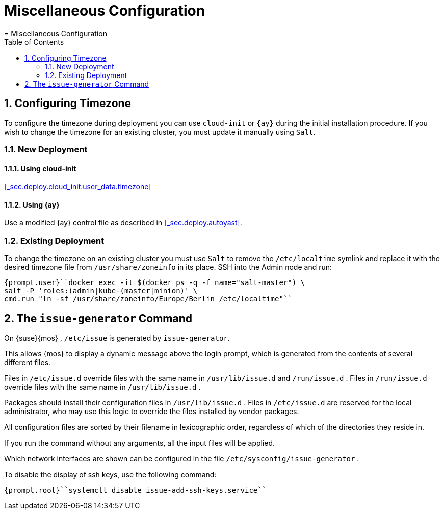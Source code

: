 [[_cha.admin.misc]]
= Miscellaneous Configuration
:doctype: book
:sectnums:
:toc: left
:icons: font
:experimental:
:sourcedir: .
:imagesdir: ./images
= Miscellaneous Configuration
:doctype: book
:sectnums:
:toc: left
:icons: font
:experimental:
:imagesdir: ./images

[[_sec.admin.misc.timezone]]
== Configuring Timezone


To configure the timezone during deployment you can use [command]``cloud-init`` or [command]``{ay}`` during the initial installation procedure.
If you wish to change the timezone for an existing cluster, you must update it manually using [command]``Salt``. 

=== New Deployment

==== Using cloud-init

<<_sec.deploy.cloud_init.user_data.timezone>>

==== Using {ay}


Use a modified {ay}
control file as described in <<_sec.deploy.autoyast>>. 

=== Existing Deployment


To change the timezone on an existing cluster you must use [command]``Salt`` to remove the [path]``/etc/localtime``
 symlink and replace it with the desired timezone file from [path]``/usr/share/zoneinfo``
 in its place.
SSH into the Admin node and run: 

----
{prompt.user}``docker exec -it $(docker ps -q -f name="salt-master") \
salt -P 'roles:(admin|kube-(master|minion)' \
cmd.run "ln -sf /usr/share/zoneinfo/Europe/Berlin /etc/localtime"`` 
----

[[_sec.admin.misc.issue_generator]]
== The [command]``issue-generator`` Command


On {suse}{mos}
, [path]``/etc/issue``
 is generated by [command]``issue-generator``. 

This allows {mos}
to display a dynamic message above the login prompt, which is generated from the contents of several different files. 

Files in [path]``/etc/issue.d``
 override files with the same name in [path]``/usr/lib/issue.d``
 and [path]``/run/issue.d``
.
Files in [path]``/run/issue.d``
 override files with the same name in [path]``/usr/lib/issue.d``
. 

Packages should install their configuration files in [path]``/usr/lib/issue.d``
.
Files in [path]``/etc/issue.d``
 are reserved for the local administrator, who may use this logic to override the files installed by vendor packages. 

All configuration files are sorted by their filename in lexicographic order, regardless of which of the directories they reside in. 

If you run the command without any arguments, all the input files will be applied. 

Which network interfaces are shown can be configured in the file [path]``/etc/sysconfig/issue-generator``
. 

To disable the display of ssh keys, use the following command: 

----
{prompt.root}``systemctl disable issue-add-ssh-keys.service`` 
----